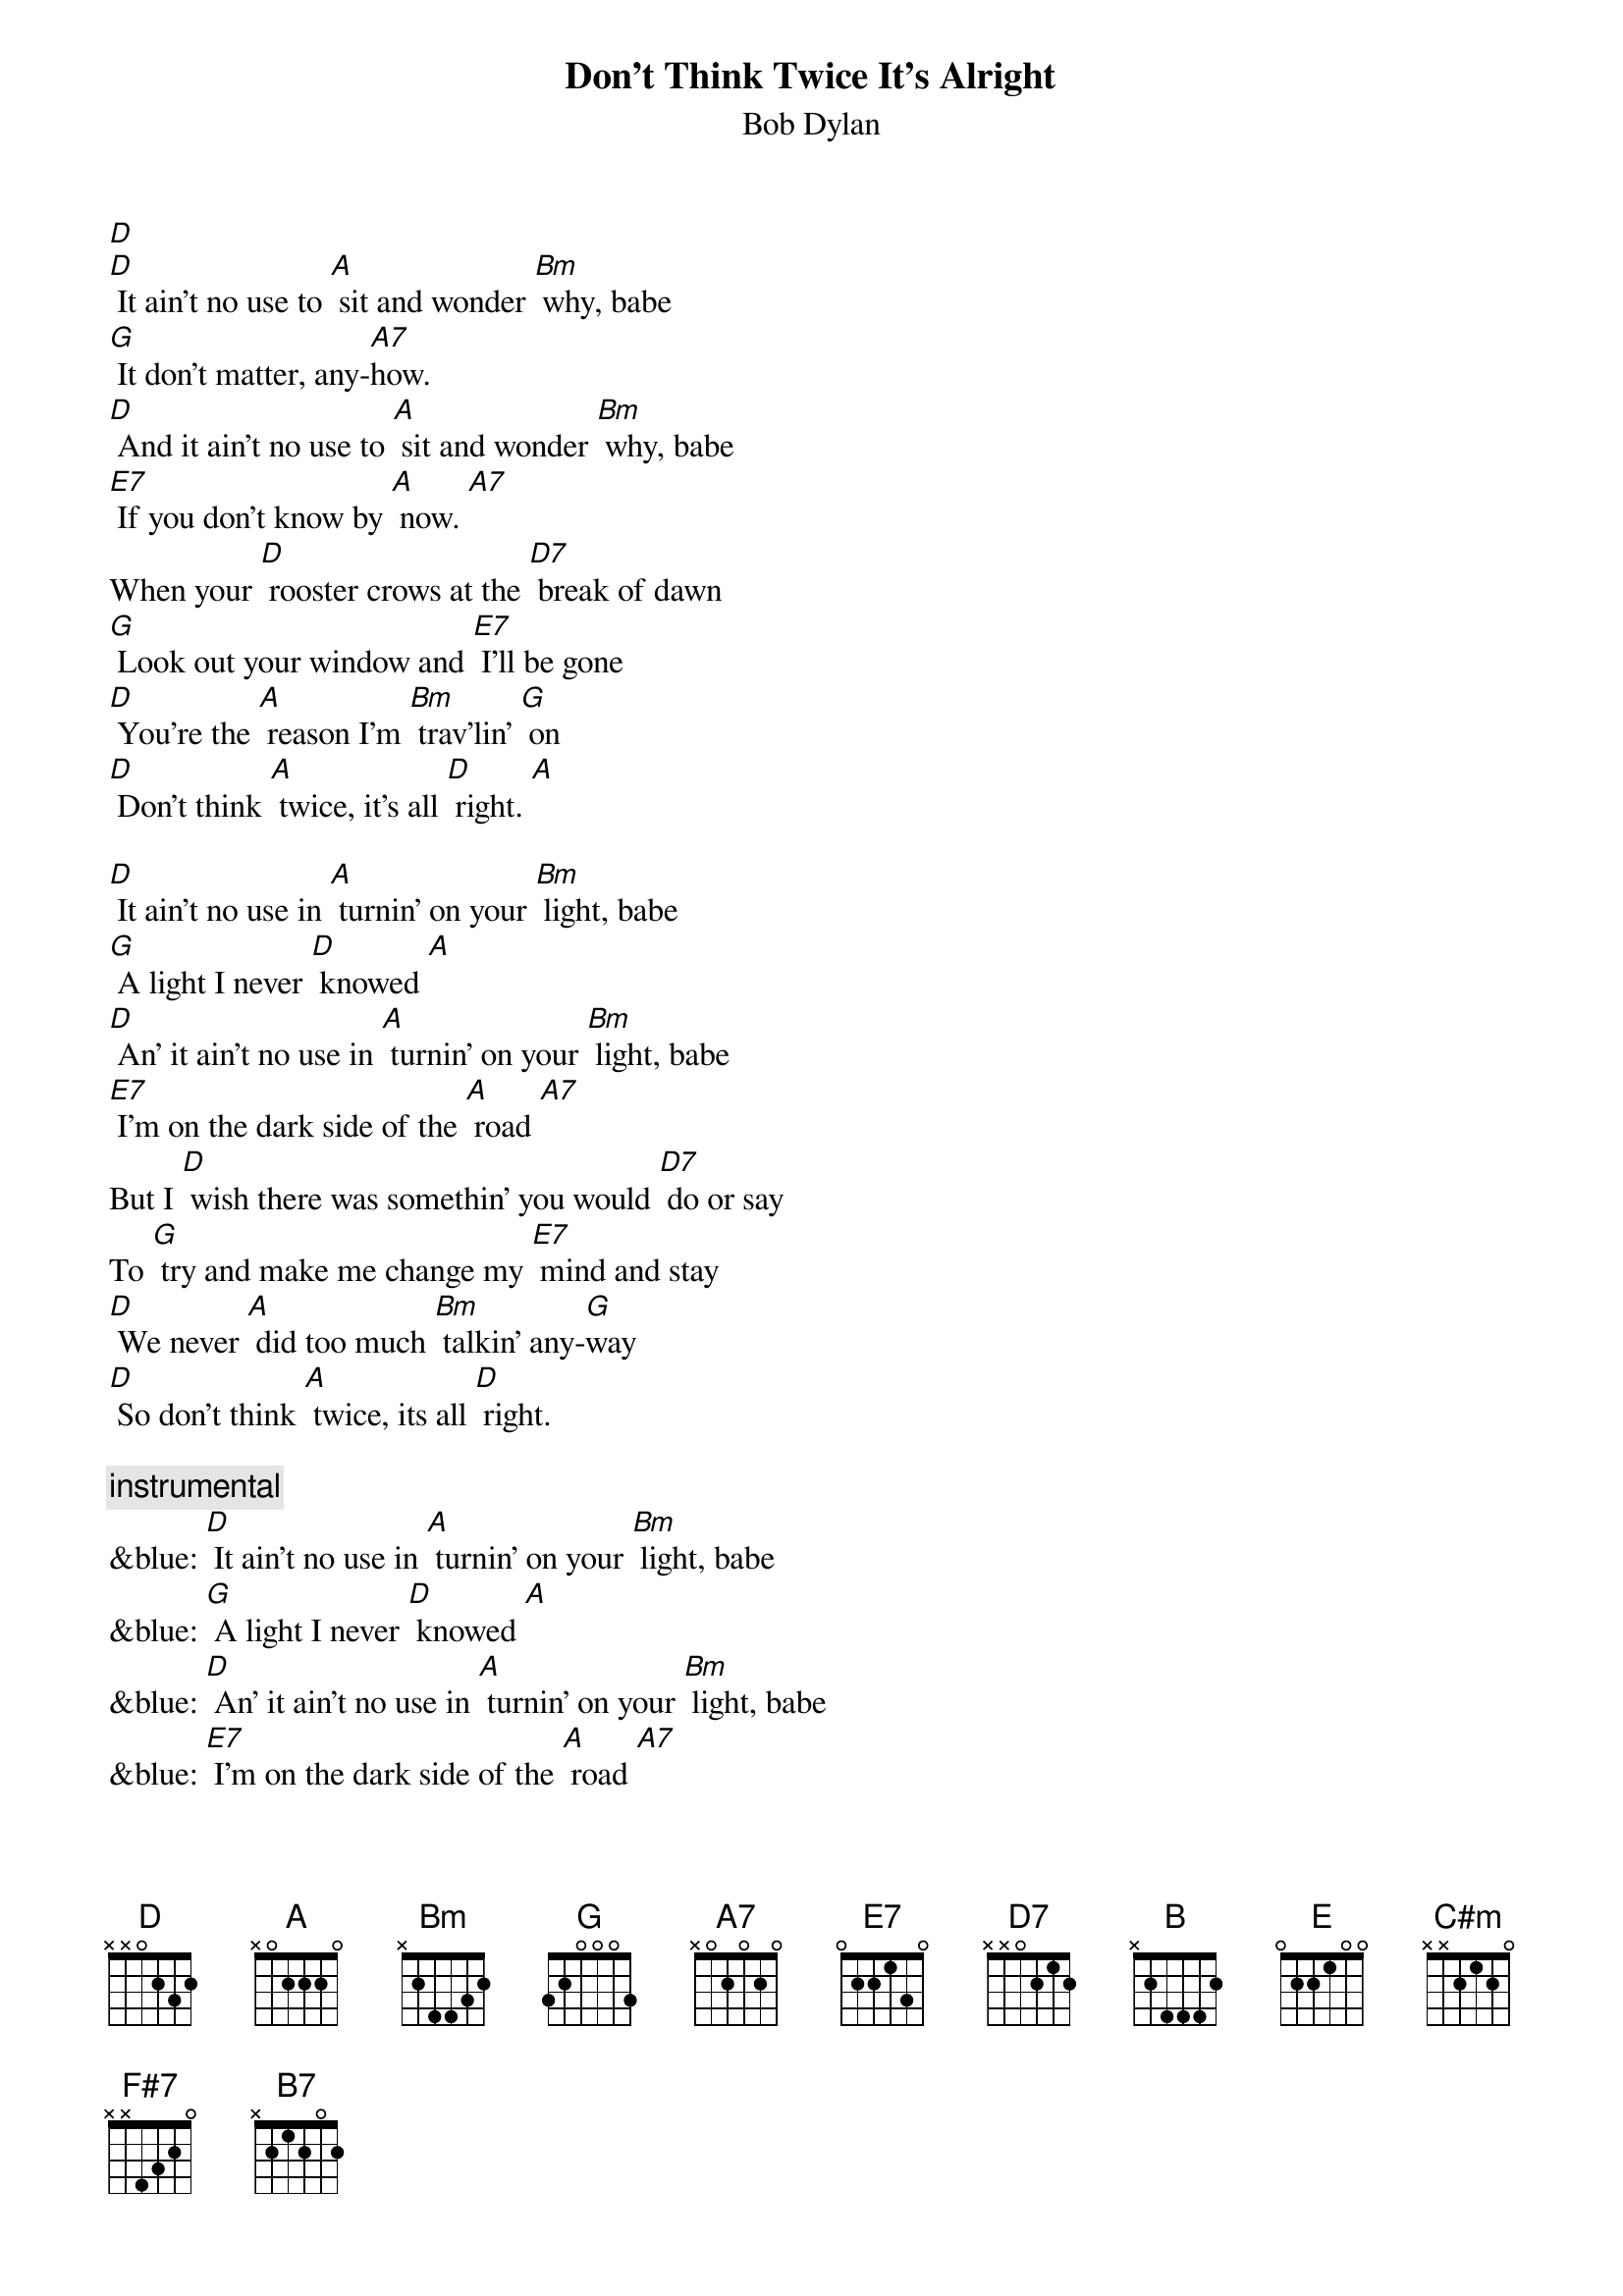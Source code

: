 {t: Don't Think Twice It's Alright}
{st: Bob Dylan}

[D]
[D] It ain’t no use to [A] sit and wonder [Bm] why, babe
[G] It don’t matter, any-[A7]how.
[D] And it ain’t no use to [A] sit and wonder [Bm] why, babe
[E7] If you don’t know by [A] now. [A7]
When your [D] rooster crows at the [D7] break of dawn
[G] Look out your window and [E7] I’ll be gone
[D] You’re the [A] reason I’m [Bm] trav’lin’ [G] on
[D] Don’t think [A] twice, it’s all [D] right. [A]

[D] It ain’t no use in [A] turnin’ on your [Bm] light, babe
[G] A light I never [D] knowed [A]
[D] An’ it ain’t no use in [A] turnin’ on your [Bm] light, babe
[E7] I’m on the dark side of the [A] road [A7]
But I [D] wish there was somethin’ you would [D7] do or say
To [G] try and make me change my [E7] mind and stay
[D] We never [A] did too much [Bm] talkin’ any-[G]way
[D] So don’t think [A] twice, its all [D] right.

{c: instrumental}
&blue: [D] It ain’t no use in [A] turnin’ on your [Bm] light, babe
&blue: [G] A light I never [D] knowed [A]
&blue: [D] An’ it ain’t no use in [A] turnin’ on your [Bm] light, babe
&blue: [E7] I’m on the dark side of the [A] road [A7]
&blue: But I [D] wish there was somethin’ you would [D7] do or say
&blue: To [G] try and make me change my [E7] mind and stay
&blue: [D] We never [A] did too much [Bm] talkin’ any-[G]way
&blue: [D] So don’t think [A] twice, its all [D] right.

[D] So it ain’t no use in [A] callin’ out my [Bm] name, gal
[G] Like you never did be-[A7]fore
[D] It ain’t no use in [A] callin’ out my [Bm] name, gal
[E7] I can’t hear you any-[A]more [A7]
[D] I’m a-thinkin’ and a-wond’rin’ walking [D7] down the road
[G] I once loved a woman, a [E7] child I’m told
[D] I gave her my [A] heart but she [Bm] wanted my [G] soul
[D] But don’t think [A] twice, it’s all [D] right [B] (key change)

[E] So long [B] honey [C#m] babe
[A] Where I’m bound, I can’t [B] tell
[E] But goodbye is [B] too good a [C#m] word, gal
[F#7] So I’ll just say fare thee [B] well [B7]
[E] I ain’t sayin’ you treated [E7] me unkind
[A] You could have done better but [F#7] I don’t mind
[E] You just [B] kinda wasted [C#m] my precious [A] time
[E] Don’t think [B] twice, it’s all [E] right
[E] Don’t think [B] twice, it’s all [E] right [B]
[E] Don’t think [B] twice, it’s all [A] right [E]
